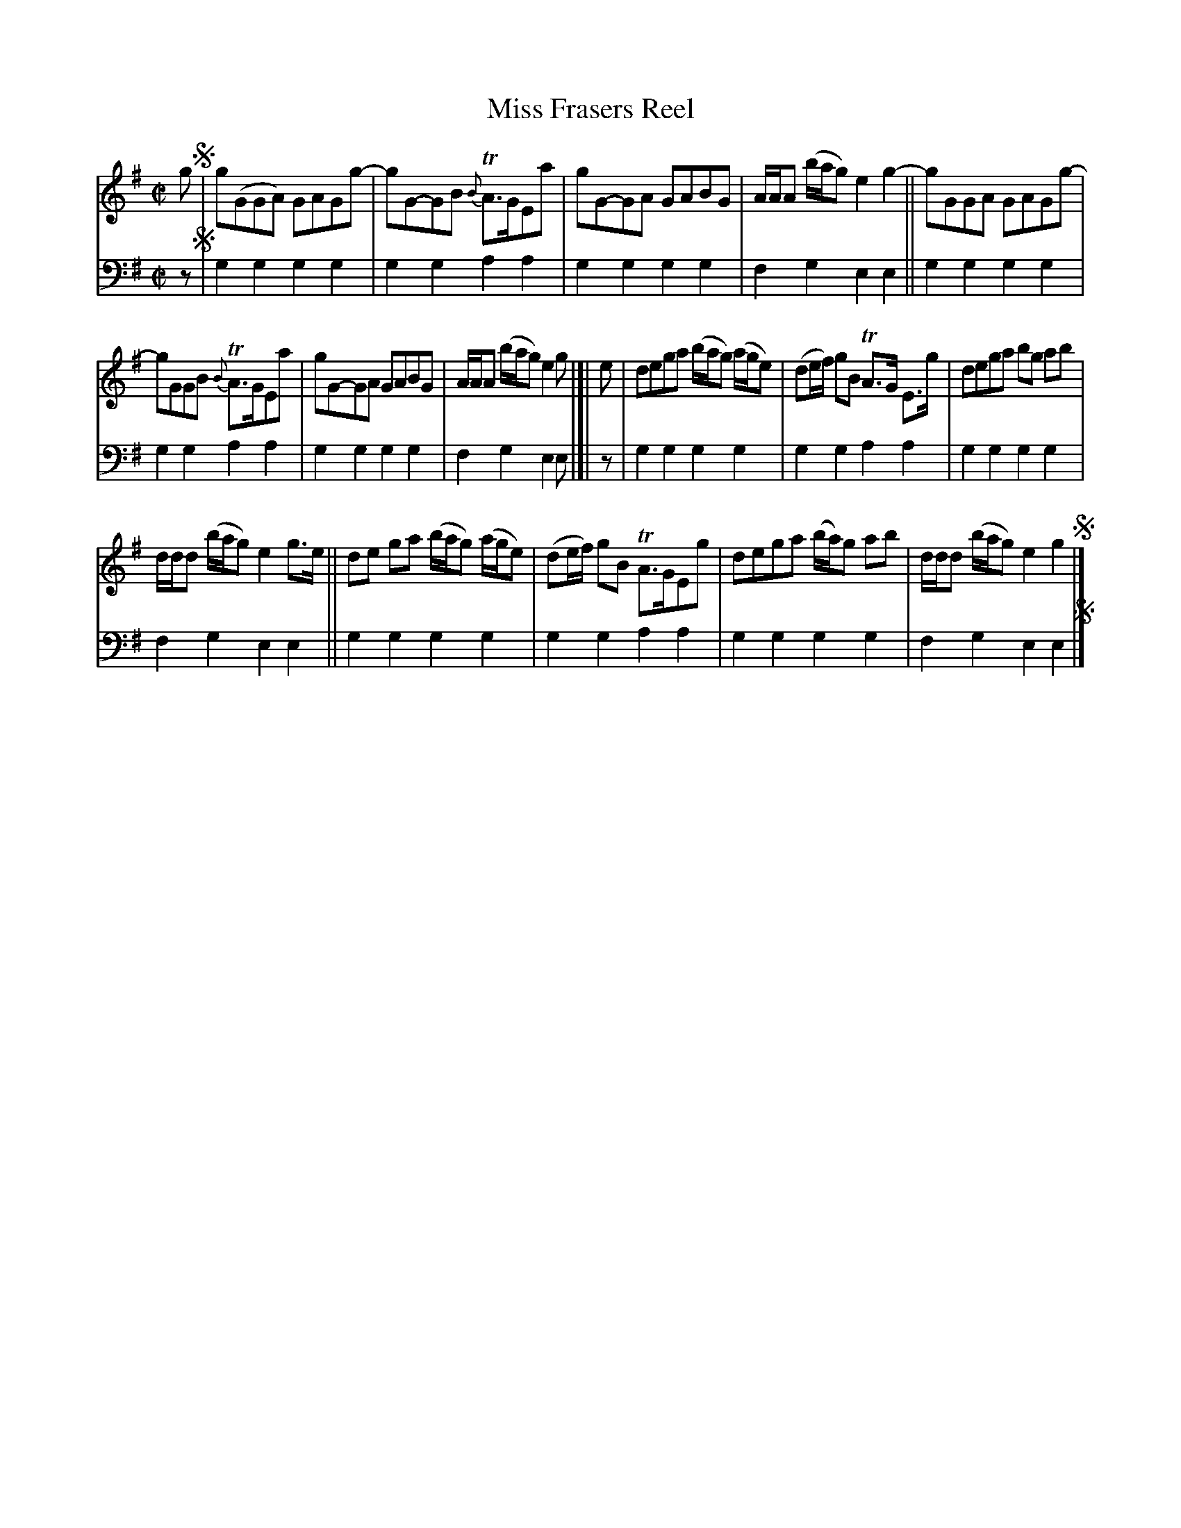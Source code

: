 X: 3161
T: Miss Frasers Reel
%R: reel
B: Niel Gow & Sons "Complete Repository" v.3 p.16 #1
Z: 2021 John Chambers <jc:trillian.mit.edu>
M: C|
L: 1/8
K: G
% - - - - - - - - - -
V: 1 staves=2
g !segno!|\
g(GGA) GAGg- | gG-GB {B}TA>GEa | gG-GA GABG | A/A/A (b/a/g) e2g2- || gGGA GAGg- |
gGGB {B}TA>GEa | gG-GA GABG | A/A/A (b/a/g) e2g |[| e | dega (b/a/g) (a/g/e) | (de/f/) gB TA>G E>g | dega bg ab |
d/d/d (b/a/g) e2g>e || de ga (b/a/g) (a/g/e) | (de/f/) gB TA>GEg | dega (b/a/)g ab | d/d/d (b/a/g) e2g2 !segno!|]
% - - - - - - - - - -
V: 2 clef=bass middle=d
z!segno!|\
g2g2 g2g2 | g2g2 a2a2 | g2g2 g2g2 | f2g2 e2e2 || g2g2 g2g2 |
g2g2 a2a2 | g2g2 g2g2 | f2g2 e2e |]| z | g2g2 g2g2 | g2g2 a2a2 | g2g2 g2g2 |
f2g2 e2e2 || g2g2 g2g2 | g2g2 a2a2 | g2g2 g2g2 | f2g2 e2e2 !segno!|]
